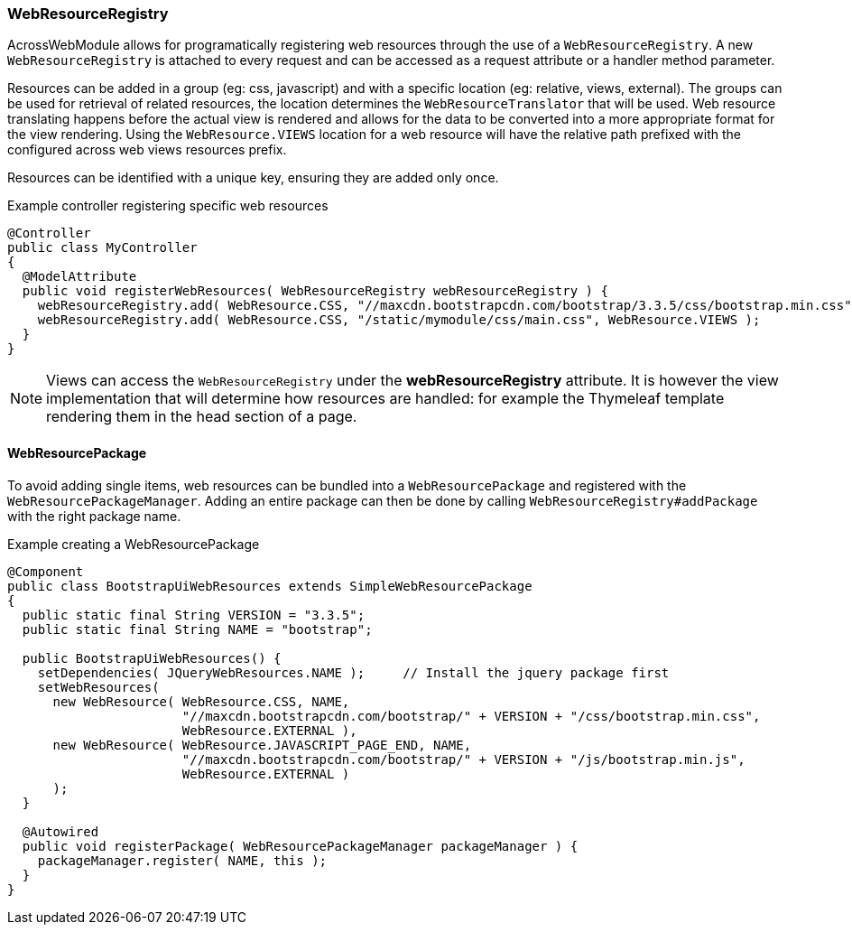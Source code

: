 [[WebResourceRegistry]]
[#web-resource-registry]
=== WebResourceRegistry
AcrossWebModule allows for programatically registering web resources through the use of a `WebResourceRegistry`.
A new `WebResourceRegistry` is attached to every request and can be accessed as a request attribute or a handler method parameter.

Resources can be added in a group (eg: css, javascript) and with a specific location (eg: relative, views, external).
The groups can be used for retrieval of related resources, the location determines the `WebResourceTranslator` that will be used.
Web resource translating happens before the actual view is rendered and allows for the data to be converted into a more appropriate format for the view rendering.
Using the `WebResource.VIEWS` location for a web resource will have the relative path prefixed with the configured across web views resources prefix.

Resources can be identified with a unique key, ensuring they are added only once.

.Example controller registering specific web resources
[source,java,indent=0]
----
@Controller
public class MyController
{
  @ModelAttribute
  public void registerWebResources( WebResourceRegistry webResourceRegistry ) {
    webResourceRegistry.add( WebResource.CSS, "//maxcdn.bootstrapcdn.com/bootstrap/3.3.5/css/bootstrap.min.css", WebResource.EXTERNAL );
    webResourceRegistry.add( WebResource.CSS, "/static/mymodule/css/main.css", WebResource.VIEWS );
  }
}
----

NOTE: Views can access the `WebResourceRegistry` under the *webResourceRegistry* attribute.
It is however the view implementation that will determine how resources are handled: for example the Thymeleaf template rendering them in the head section of a page.

==== WebResourcePackage
To avoid adding single items, web resources can be bundled into a `WebResourcePackage` and registered with the `WebResourcePackageManager`.
Adding an entire package can then be done by calling `WebResourceRegistry#addPackage` with the right package name.

.Example creating a WebResourcePackage
[source,java,indent=0]
[subs="verbatim,attributes"]
----
@Component
public class BootstrapUiWebResources extends SimpleWebResourcePackage
{
  public static final String VERSION = "3.3.5";
  public static final String NAME = "bootstrap";

  public BootstrapUiWebResources() {
    setDependencies( JQueryWebResources.NAME );     // Install the jquery package first
    setWebResources(
      new WebResource( WebResource.CSS, NAME,
                       "//maxcdn.bootstrapcdn.com/bootstrap/" + VERSION + "/css/bootstrap.min.css",
                       WebResource.EXTERNAL ),
      new WebResource( WebResource.JAVASCRIPT_PAGE_END, NAME,
                       "//maxcdn.bootstrapcdn.com/bootstrap/" + VERSION + "/js/bootstrap.min.js",
                       WebResource.EXTERNAL )
      );
  }

  @Autowired
  public void registerPackage( WebResourcePackageManager packageManager ) {
    packageManager.register( NAME, this );
  }
}
----